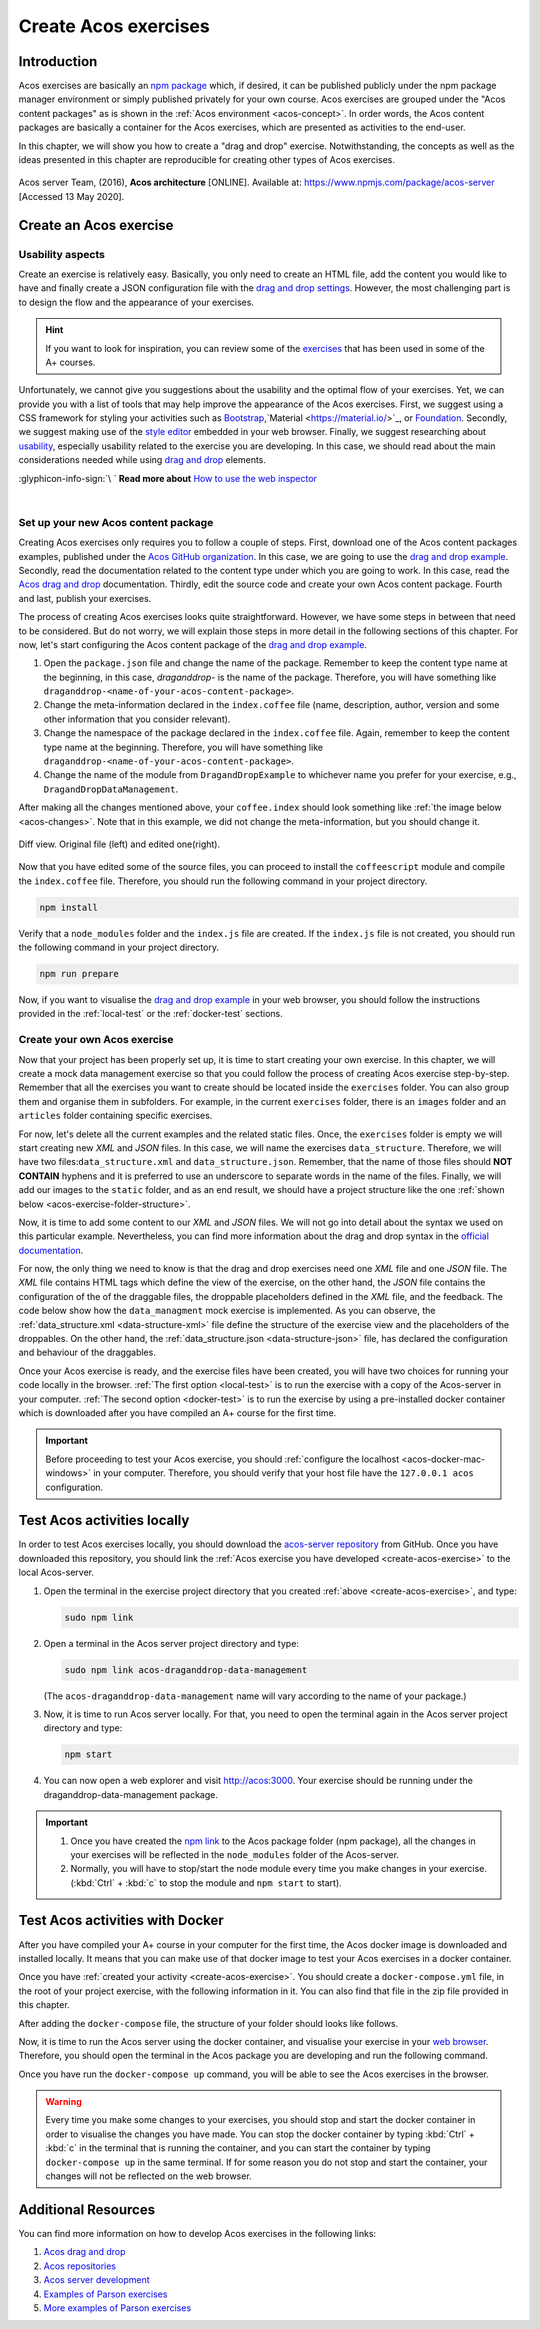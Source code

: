 Create Acos exercises
=====================

.. styled-topic::

  Main questions:
    How to create and test Acos exercises locally?

  Topics:
    In this section, we will talk about:

    * `Introduction`_
    * `Create an Acos exercise`_
    * `Test Acos activities locally`_
    * `Test Acos activities with Docker`_
    * `Additional resources`_

  Requirements:
    #. You need intermediate to advanced computing and programming skills.
    #. Prior knowledge about npm packages, JSON, HTML, and JavaScript may be beneficial.
    #. :download:`Download  </course_material/acos_drag_and_drop/Acos-drag-and-drop-activity.zip>` the images and code files used
       in this chapter.

  Estimated working time:
    60-90 min.

Introduction
------------
Acos exercises are basically an `npm package <https://docs.npmjs.com/about-packages-and-modules>`_ which, if desired, it can be
published publicly under the npm package manager environment or simply published privately for your own course. Acos exercises
are grouped under the "Acos content packages" as is shown in the :ref:`Acos environment <acos-concept>`. In order words, the Acos
content packages are basically a container for the Acos exercises, which are presented as activities to the end-user.

In this chapter, we will show you how to create a "drag and drop" exercise. Notwithstanding, the concepts as well as the ideas
presented in this chapter are reproducible for creating other types of Acos exercises.

.. figure:: /images/gallery/acos_concept.jpg
  :name: acos-concept
  :width: 60 %
  :align: center
  :class: img-responsive img-thumbnail

  Acos server Team, (2016), **Acos architecture** [ONLINE]. Available at: https://www.npmjs.com/package/acos-server [Accessed 13
  May 2020].

.. _create-acos-exercise:

Create an Acos exercise
-----------------------
Usability aspects
.................
Create an exercise is relatively easy. Basically, you only need to create an HTML file, add the content you would like to have and
finally create a JSON configuration file with the `drag and drop settings <https://git.io/JfEQW>`_. However, the most challenging
part is to design the flow and the appearance of your exercises.

.. hint::

  If you want to look for inspiration, you can review some of the `exercises <https://acos.cs.aalto.fi/>`_  that has been
  used in some of the A+ courses.

Unfortunately, we cannot give you suggestions about the usability and the optimal flow of your exercises. Yet, we can provide you
with a list of tools that may help improve the appearance of the Acos exercises. First, we suggest using a CSS framework for
styling your activities such as `Bootstrap <https://getbootstrap.com/>`_,`Material <https://material.io/>`_, or
`Foundation <https://get.foundation/>`_. Secondly, we suggest making use of the
`style editor <https://developer.mozilla.org/en-US/docs/Tools/Style_Editor>`_ embedded in your web browser. Finally, we suggest
researching about `usability <https://www.nngroup.com/articles/usability-101-introduction-to-usability/>`_, especially usability
related to the exercise you are developing. In this case, we should read about the main considerations needed while using
`drag and drop <https://uxdesign.cc/drag-and-drop-for-design-systems-8d40502eb26d>`_ elements.

.. rst-class:: pull-right

:glyphicon-info-sign:`\ ` **Read more about**  `How to use the web inspector <https://developer.mozilla.org/en-US/docs/Tools/Page_Inspector/How_to>`_

|

Set up your new Acos content package
....................................

Creating Acos exercises only requires you to follow a couple of steps. First, download one of the Acos content packages examples,
published under the `Acos GitHub organization <https://github.com/acos-server/>`_. In this case, we are going to use the
`drag and drop example <https://github.com/acos-server/acos-draganddrop-example>`_. Secondly, read the documentation related to
the content type under which you are going to work. In this case, read the
`Acos drag and drop <https://github.com/acos-server/acos-draganddrop>`_ documentation. Thirdly, edit the source code and create
your own Acos content package. Fourth and last, publish your exercises.

The process of creating Acos exercises looks quite straightforward. However, we have some steps in between that need to be
considered. But do not worry, we will explain those steps in more detail in the following sections of this chapter. For now, let's
start configuring the Acos content package of the `drag and drop example <https://github.com/acos-server/acos-draganddrop-example>`_.

1. Open the ``package.json`` file and change the name of the package. Remember to keep the content type name at the beginning,
   in this case, *draganddrop-* is the name of the package. Therefore, you will have something like
   ``draganddrop-<name-of-your-acos-content-package>``.
2. Change the meta-information declared in the ``index.coffee`` file (name, description, author, version and some other
   information that you consider relevant).
3. Change the namespace of the package declared in the ``index.coffee`` file. Again, remember to keep the content type name at the
   beginning. Therefore, you will have something like ``draganddrop-<name-of-your-acos-content-package>``.
4. Change the name of the module from ``DragandDropExample`` to whichever name you prefer for your exercise, e.g.,
   ``DragandDropDataManagement``.

After making all the changes mentioned above, your ``coffee.index`` should look something like :ref:`the image below <acos-changes>`.
Note that in this example, we did not change the meta-information, but you should change it.

.. figure:: /images/gallery/index.coffee.png
  :name: acos-changes
  :width: 95%
  :align: center

  Diff view. Original file (left) and edited one(right).

Now that you have edited some of the source files, you can proceed to install the ``coffeescript`` module and compile the
``index.coffee`` file. Therefore, you should run the following command in your project directory.

.. code-block:: bash

  npm install

Verify that a ``node_modules`` folder and the ``index.js`` file are created. If the ``index.js`` file is not created, you should
run the following command in your project directory.

.. code-block:: bash

  npm run prepare

Now, if you want to visualise the `drag and drop example <https://github.com/acos-server/acos-draganddrop-example>`_ in your web
browser, you should follow the instructions provided in the :ref:`local-test` or the :ref:`docker-test` sections.

Create your own Acos exercise
.............................
Now that your project has been properly set up, it is time to start creating your own exercise. In this chapter, we will create a mock
data management exercise so that you could follow the process of creating Acos exercise step-by-step. Remember that all the
exercises you want to create should be located inside the ``exercises`` folder. You can also group them and organise them in
subfolders. For example, in the current ``exercises`` folder, there is an ``images`` folder and an ``articles`` folder containing
specific exercises.

For now, let's delete all the current examples and the related static files. Once, the ``exercises`` folder is empty we will start
creating new *XML* and *JSON* files. In this case, we will name the exercises ``data_structure``. Therefore, we will have
two files:``data_structure.xml`` and ``data_structure.json``. Remember, that the name of those files should **NOT CONTAIN**
hyphens and it is preferred to use an underscore to separate words in the name of the files. Finally, we will add our images to
the ``static`` folder, and as an end result, we should have a project structure like the one
:ref:`shown below <acos-exercise-folder-structure>`.

.. code-block:: bash
  :name: acos-exercise-folder-structure
  :caption: Structure of the Drag and Drop exercise.
  :emphasize-lines: 3,4,11-21

  .
  ├── exercises
  │   ├── data_structure.json
  │   └── data_structure.xml
  ├── index.coffee
  ├── index.js
  ├── LICENSE
  ├── node_modules
  ├── package-lock.json
  ├── README.md
  └── static
      ├── data_folder.png
      ├── date_folder.png
      ├── exp_folder.png
      ├── file.png
      ├── link_folder2.png
      ├── link_folder.png
      ├── project_folder.png
      ├── readme.png
      ├── scripts.png
      └── src_folder.png

Now, it is time to add some content to our *XML* and *JSON* files. We will not go into detail about the syntax we used on this
particular example. Nevertheless, you can find more information about the drag and drop syntax in the
`official documentation <https://github.com/acos-server/acos-draganddrop>`_.

For now, the only thing we need to know is that the drag and drop exercises need one *XML* file and one *JSON* file. The *XML*
file contains HTML tags which define the view of the exercise, on the other hand, the *JSON* file contains the configuration of
the of the draggable files, the droppable placeholders defined in the *XML* file, and the feedback. The code below show how the
``data_managment`` mock exercise is implemented. As you can observe, the :ref:`data_structure.xml <data-structure-xml>` file
define the structure of the exercise view and the placeholders of the droppables. On the other hand, the
:ref:`data_structure.json <data-structure-json>` file, has declared the configuration and behaviour of the draggables.

.. hidden-block:: data-structure-xml
  :label: Show/Hide data_structure.xml
  :visible:

  .. code-block:: xml
    :linenos:

    <html>
      <head>
        <style>
      body {
        margin-left: 5px;
        font-family: -apple-system,BlinkMacSystemFont,"Segoe UI",Roboto,
        "Helvetica Neue",Arial,sans-serif,"Apple Color Emoji","Segoe UI Emoji",
        "Segoe UI Symbol";
        font-size: 16px;
        font-weight: 400;
        line-height: 1.6;
        color: #212529;
        text-align: left;
        background-color: #fff;
      }
      table, th, td {
        border: none;
      }
      table {
        margin-bottom: 0.5em;
      }
      img {
        max-height: 80px;
        width: auto;
      }
      .droppable {
        height: 80px;
        min-width: 80px;
        display: inline-block;
        overflow: hidden;
      }
      .folder-link {
        height: 80px;
        display: table-cell;
        vertical-align: middle;
      }
      </style>
      </head>
      <body>
        <h1>How do we manage multiple versions of data files?</h1>
        <p>Before start working on this exercise, review the
          <a href="https://www.youtube.com/watch?v=3MEJ38BO6Mo">Data Management lecture</a>.
        </p>
        <p>This exercise requires you to organise the project folder in the best possible manner
        by dragging and dropping the files and folder into the correct space.</p>
        <table>
          <thead>
            <tr>
              <th colspan="4">The "Big Picture" project</th>
            </tr>
          </thead>
          <tbody>
            <tr>
              <td>
                <img src="/static/draganddrop-data-management/project_folder.png" alt=""/>
              </td>
              <td></td>
              <td></td>
              <td></td>
            </tr>
            <tr>
              <td>
                <img src="/static/draganddrop-data-management/link_folder2.png" alt=""/>
              </td>
              <td>{source:}</td>
              <td>
                <img src="/static/draganddrop-data-management/scripts.png" alt=""/>
              </td>
              <td></td>
            </tr>
            <tr>
              <td>
                <img src="/static/draganddrop-data-management/link_folder2.png" alt=""/>
              </td>
              <td>{experiments:}</td>
              <td>
                <img src="/static/draganddrop-data-management/date_folder.png" alt=""/>
              </td>
              <td>{files:}</td>
            </tr>
            <tr>
              <td>
                <img src="/static/draganddrop-data-management/link_folder.png" alt=""/>
              </td>
              <td>
                <img src="/static/draganddrop-data-management/data_folder.png" alt=""/>
              </td>
              <td>{readme:}</td>
              <td></td>
            </tr>
            <tr>
              <td></td>
              <td>
                <img src="/static/draganddrop-data-management/link_folder.png" alt=""/>
              </td>
              <td>{date_folders:}</td>
              <td>{files:}</td>
            </tr>
            <tr>
              <td></td>
              <td></td>
              <td>
                <img src="/static/draganddrop-data-management/link_folder.png" alt=""/>
              </td>
              <td>{readme:}</td>
            </tr>
          </tbody>
        </table>
      </body>
    </html>

.. hidden-block:: data-structure-json
  :label: Show/Hide data_structure.json
  :visible:

  .. code-block:: json
    :linenos:

    {
      "draggables":{
        "source":{
          "content":"<img src=\"/static/draganddrop-data-management/src_folder.png\" alt=\"folder\">",
          "reuse":false,
          "feedback":{
            "folder":"Correct!, this folder contains the source files.",
            "DEFAULT":"This folder only contain the source files."
          }
        },
        "date_folder":{
          "content":"<img src=\"/static/draganddrop-data-management/date_folder.png\" alt=\"folder\">",
          "reuse":false,
          "feedback":{
            "folder":"Correct!, this folder contains information organised by date",
            "DEFAULT":"This folder contains information organised by date."
          }
        },
        "experiment":{
          "content":"<img src=\"/static/draganddrop-data-management/exp_folder.png\" alt=\"folder\">",
          "reuse":false,
          "feedback":{
            "folder":"Correct!, this folder contain the results of different experiments",
            "DEFAULT":"This folder contains the results of different experiments."
          }
        },
        "file":{
          "content":"<img src=\"/static/draganddrop-data-management/file.png\" alt=\"folder\">",
          "reuse":true,
          "feedback":{
            "folder":"Correct!, this is a group of files",
            "DEFAULT":"This is a list of different files."
          }
        },
        "readme":{
          "content":"<img src=\"/static/draganddrop-data-management/readme.png\" alt=\"folder\">",
          "reuse":true,
          "feedback":{
            "folder":"Correct!, This is a readme file",
            "DEFAULT":"This is a readme file that contains meta data.."
          }
        }
      },
      "droppables":{
        "source":{
          "correct":[
            "source"
          ]
        },
        "date_folders":{
          "correct":[
            "date_folder"
          ]
        },
        "experiments":{
          "correct":[
            "experiment"
          ]
        },
        "files":{
          "correct":[
            "file"
          ]
        },
        "readme":{
          "correct":[
            "readme"
          ]
        }
      }
    }

Once your Acos exercise is ready, and the exercise files have been created, you will have two choices for running your code
locally in the browser. :ref:`The first option <local-test>` is to run the exercise with a copy of the Acos-server in your
computer. :ref:`The second option <docker-test>` is to run the exercise by using a pre-installed docker container which is
downloaded after you have compiled an A+ course for the first time.

.. important::

  Before proceeding to test your Acos exercise, you should :ref:`configure the localhost <acos-docker-mac-windows>`
  in your computer. Therefore, you should verify that your host file have the ``127.0.0.1 acos`` configuration.


.. _local-test:

Test Acos activities locally
----------------------------
In order to test Acos exercises locally, you should download the `acos-server repository <https://github.com/acos-server/acos-server>`_
from GitHub. Once you have downloaded this repository, you should link the :ref:`Acos exercise you have developed <create-acos-exercise>`
to the local Acos-server.

#. Open the terminal in the exercise project directory that you created :ref:`above <create-acos-exercise>`, and type:

   .. code-block:: bash

     sudo npm link

#. Open a terminal in the Acos server project directory and type:

   .. code-block:: bash

     sudo npm link acos-draganddrop-data-management

   (The ``acos-draganddrop-data-management`` name will vary according to the name of your package.)

#. Now, it is time to run Acos server locally. For that, you need to open the terminal again in the Acos server project directory
   and type:

   .. code-block:: bash

     npm start

#. You can now open a web explorer and visit http://acos:3000. Your exercise should be running under the draganddrop-data-management
   package.

   .. figure:: /images/gifs/AcosServerLocal.gif
     :width: 100 %
     :align: center

.. important::

  #. Once you have created the `npm link <https://docs.npmjs.com/cli/link.html>`_ to the Acos package folder (npm package), all
     the changes in your exercises will be reflected in the ``node_modules`` folder of the Acos-server.
  #. Normally, you will have to stop/start the node module every time you make changes in your exercise. (:kbd:`Ctrl` + :kbd:`c` to
     stop the module and ``npm start`` to start).

.. _docker-test:

Test Acos activities with Docker
--------------------------------
After you have compiled your A+ course in your computer for the first time, the Acos docker image is downloaded and installed
locally. It means that you can make use of that docker image to test your Acos exercises in a docker container.

Once you have :ref:`created your activity <create-acos-exercise>`. You should create a ``docker-compose.yml`` file, in the root of
your project exercise, with the following information in it. You can also find that file in the zip file provided in this chapter.

.. code-block:: yaml
  :caption: docker-compose.yml file
  :name: target-name
  :linenos:

  version: '3'

  services:
  acos:
      image: apluslms/run-acos-server
      ports:
      - "3000:3000"
      volumes:
      - .:/usr/src/acos-server/node_modules/acos-draganddrop-data-management

After adding the ``docker-compose`` file, the structure of your folder should looks like follows.

.. code-block:: bash
  :caption: The structure of the project should look like this.
  :emphasize-lines: 2

  .
  ├── docker-compose.yml
  ├── exercises
  │   ├── data_structure.json
  │   └── data_structure.xml
  ├── index.coffee
  ├── index.js
  ├── LICENSE
  ├── node_modules
  ├── package-lock.json
  ├── README.md
  └── static
      ├── data_folder.png
      ├── date_folder.png
      ├── exp_folder.png
      ├── file.png
      ├── link_folder2.png
      ├── link_folder.png
      ├── project_folder.png
      ├── readme.png
      ├── scripts.png
      └── src_folder.png

Now, it is time to run the Acos server using the docker container, and visualise your exercise in your
`web browser <http://acos:3000>`_. Therefore, you should open the terminal in the Acos package you are developing and run the
following command.

.. code-block:: bash
  :caption: Start the Acos server docker container

  docker-compose up

Once you have run the ``docker-compose up`` command, you will be able to see the Acos exercises in the browser.

.. image:: /images/gifs/AcosServerDocker.gif
  :width: 100 %
  :align: center

.. warning::

  Every time you make some changes to your exercises, you should stop and start the docker container in order to visualise the
  changes you have made. You can stop the docker container by typing :kbd:`Ctrl` + :kbd:`c` in the terminal that is running the
  container, and you can start the container by typing ``docker-compose up`` in the same terminal. If for some reason you do not
  stop and start the container, your changes will not be reflected on the web browser.

Additional Resources
--------------------

You can find more information on how to develop Acos exercises in the following links:

#. `Acos drag and drop <https://github.com/acos-server/acos-draganddrop>`_

#. `Acos repositories <https://www.npmjs.com/package/acos-server#related-repositories>`_

#. `Acos server development <https://github.com/acos-server/acos-server/blob/HEAD/doc/development.md>`_

#. `Examples of Parson exercises <https://js-parsons.github.io/>`_

#. `More examples of Parson exercises <http://parsons.problemsolving.io/>`_



